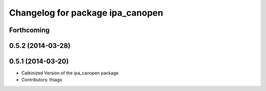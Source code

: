 ^^^^^^^^^^^^^^^^^^^^^^^^^^^^^^^^^
Changelog for package ipa_canopen
^^^^^^^^^^^^^^^^^^^^^^^^^^^^^^^^^

Forthcoming
-----------

0.5.2 (2014-03-28)
------------------

0.5.1 (2014-03-20)
------------------
* Catkinized Version of the ipa_canopen package
* Contributors: thiago
